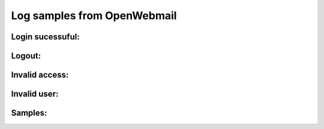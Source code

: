Log samples from OpenWebmail
----------------------------

Login sucessuful:
^^^^^^^^^^^^^^^^^

.. code-block:: console
  Sun May  8 09:53:22 2005 - [11719] (1.2.3.4) xx - login - xx*yy.zz.com-session-0.518807460359437 - active=0,0,0
  Sun May  8 13:06:05 2005 - [22905] (1.2.3.4) yy - login - zz*www.bb.cc-session-0.518807460359437 - active=0,0,0


Logout:
^^^^^^^

.. code-block:: console
  Sat May  7 07:37:06 2005 - [15347] (1.2.3.4) lcid - logout - lcid*www.ossec.net-session-0.685629963447479
  Sat May  7 15:26:11 2005 - [7082] (1.2.3.4) l.cid - logout - l.cid*www.ossec.net-session-0.782612791556073


Invalid access:
^^^^^^^^^^^^^^^

.. code-block:: console
  Mon Jun 28 13:28:02 2004 - [1087] (1.2.3.4) llc - session error - request doesn't have proper cookie, access denied!


Invalid user:
^^^^^^^^^^^^^

.. code-block:: console
  Fri May  6 13:37:27 2005 - [8564] (1.2.3.4) testu - userinfo error - auth_unix.pl, ret -4, User testu doesn't exist


Samples:
^^^^^^^^
.. code-block:: console
  Thu Apr 22 09:34:48 2004 - [15900] (81.168.75.13) sehh - login - sehh*altered.com-session-0.319089010198699 - active=0,0,0
  Fri Apr 23 02:51:26 2004 - [21049] (81.168.75.13) sehh - filter message - filter 1 msgs from INBOX to mail-trash
  Tue Jun 27 08:59:01 2006 - [7540] (127.0.0.1) spamd@www.mingdaw.com - userinfo error - auth_unix.pl, ret -4, User spamd@www.mingdaw.com doesn't exist
  Tue Jun 27 08:59:01 2006 - [7540] (127.0.0.1) sshd@www.mingdaw.com - userinfo error - auth_unix.pl, ret -4, User sshd@www.mingdaw.com doesn't exist
  Tue Jun 27 08:59:01 2006 - [7540] (127.0.0.1) toor@www.mingdaw.com - userinfo error - auth_unix.pl, ret -4, User toor@www.mingdaw.com doesn't exist 



